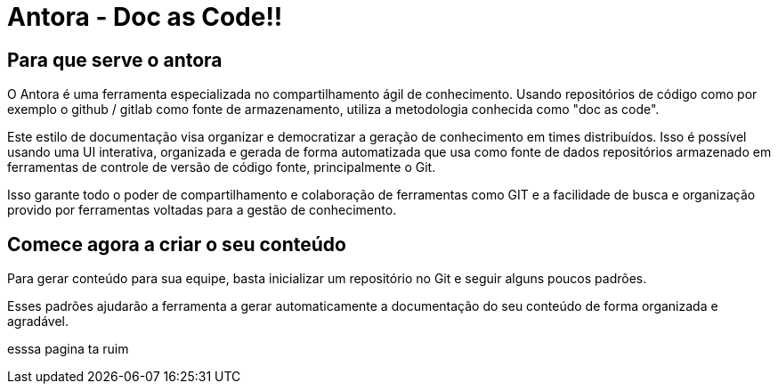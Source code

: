 = Antora - Doc as Code!!
:description: Como utilizar o Antora para agilizar o compartilhamento de conhecimento. 


== Para que serve o antora

O Antora é uma ferramenta especializada no compartilhamento ágil de conhecimento. Usando repositórios de código como por exemplo o github / gitlab como fonte de armazenamento, utiliza a metodologia conhecida como "doc as code". 

Este estilo de documentação visa organizar e democratizar a geração de conhecimento em times distribuídos. Isso é possível usando uma UI interativa, organizada e gerada de forma automatizada que usa como fonte de dados repositórios armazenado em ferramentas de controle de versão de código fonte, principalmente o Git.

Isso garante todo o poder de compartilhamento e colaboração de ferramentas como GIT e a facilidade de busca e organização provido por ferramentas voltadas para a gestão de conhecimento.

== Comece agora a criar o seu conteúdo

Para gerar conteúdo para sua equipe, basta inicializar um repositório no Git e seguir alguns poucos padrões.

Esses padrões ajudarão a ferramenta a gerar automaticamente a documentação do seu conteúdo de forma organizada e agradável.

esssa pagina ta ruim
